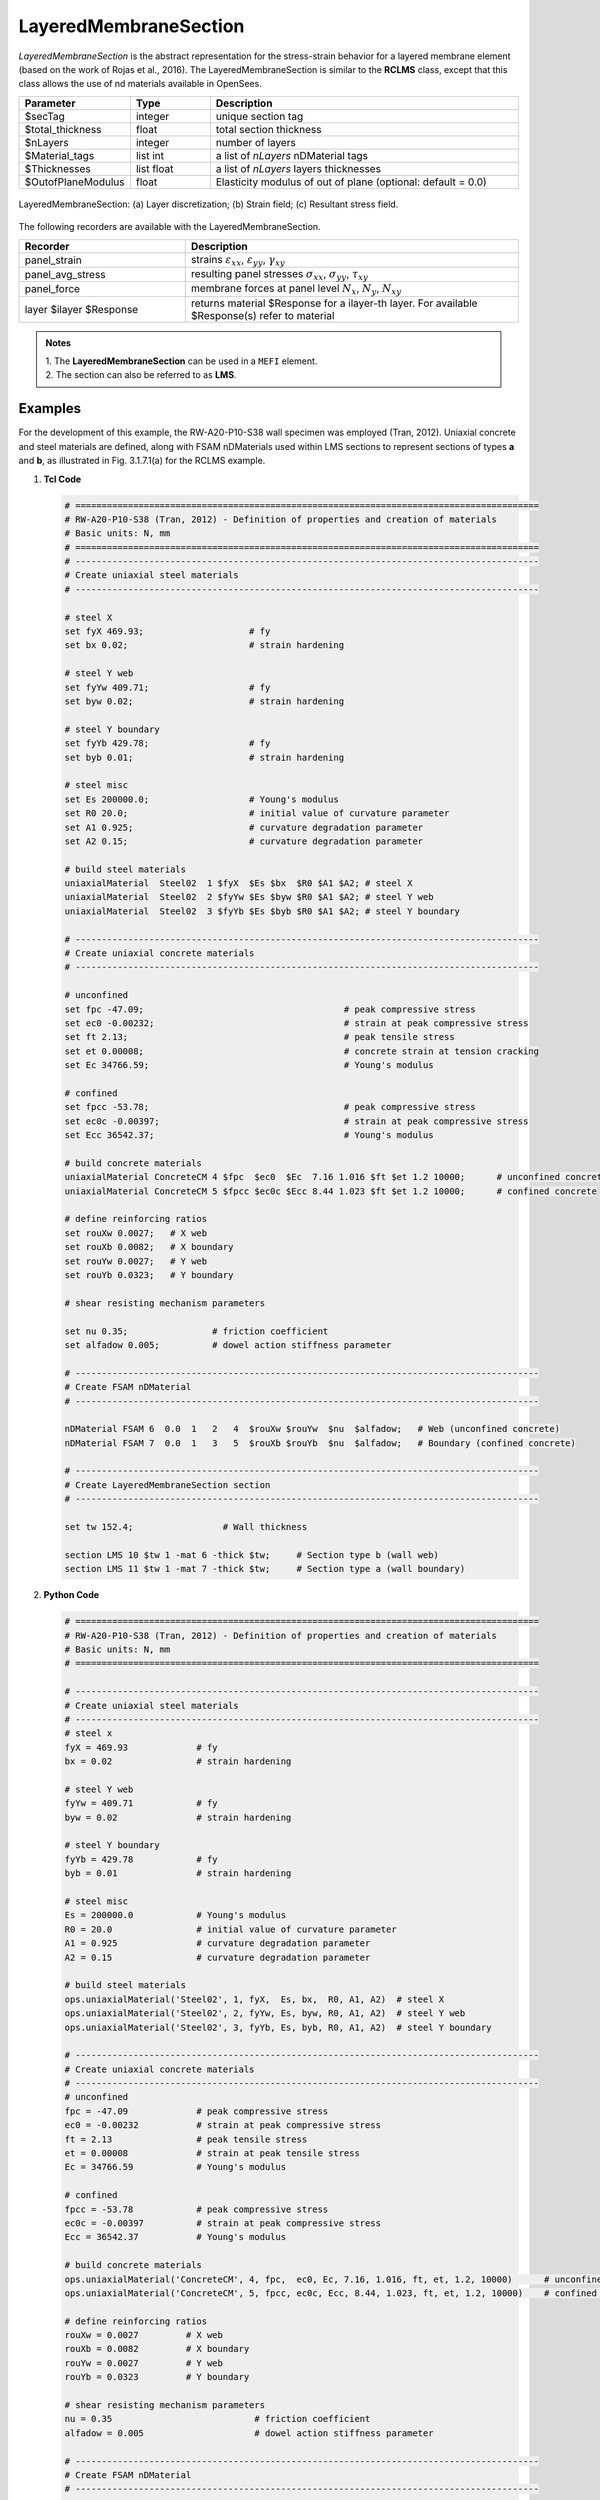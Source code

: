 .. _LayeredMembraneSection:

LayeredMembraneSection 
^^^^^^^^^^^^^^^^^^^^^^

*LayeredMembraneSection* is the abstract representation for the stress-strain behavior for a layered membrane element (based on the work of Rojas et al., 2016). The LayeredMembraneSection is similar to the **RCLMS** class, except that this class  allows the use of nd materials available in OpenSees.

.. function:: section LayeredMembraneSection $secTag $total_thickness $nLayers -mat{$Material_tags} -thick{$Thicknesses} <-Eout $OutofPlaneModulus>

.. csv-table:: 
   :header: "Parameter", "Type", "Description"
   :widths: 10, 10, 40

   $secTag, integer, unique section tag
   $total_thickness, float, total section thickness
   $nLayers, integer, number of layers
   $Material_tags, list int, a list of *nLayers* nDMaterial tags
   $Thicknesses, list float, a list of *nLayers* layers thicknesses
   $OutofPlaneModulus, float, Elasticity modulus of out of plane (optional: default = 0.0)


.. figure:: LMS_figure.png
	:align: center
	:figclass: align-center
	:width: 60%
	:name: LMS_FIG
	
	LayeredMembraneSection: (a) Layer discretization; (b) Strain field; (c) Resultant stress field.


The following recorders are available with the LayeredMembraneSection.
   
.. csv-table:: 
   :header: "Recorder", "Description"
   :widths: 20, 40

   panel_strain, "strains :math:`\varepsilon_{xx}`, :math:`\varepsilon_{yy}`, :math:`\gamma_{xy}`"
   panel_avg_stress, "resulting panel stresses :math:`\sigma_{xx}`, :math:`\sigma_{yy}`, :math:`\tau_{xy}`"
   panel_force, "membrane forces at panel level :math:`N_{x}`, :math:`N_{y}`, :math:`N_{xy}`"
   layer $ilayer $Response, "returns material $Response for a ilayer-th layer. For available $Response(s) refer to material"

.. admonition:: Notes

   | 1. The **LayeredMembraneSection** can be used in a ``MEFI`` element. 
   | 2. The section can also be referred to as **LMS**.

Examples
--------

For the development of this example, the RW-A20-P10-S38 wall specimen was employed (Tran, 2012). Uniaxial concrete and steel materials are defined, along with FSAM nDMaterials used within LMS sections to represent sections of types **a** and **b**, as illustrated in Fig. 3.1.7.1(a) for the RCLMS example.

1. **Tcl Code**

   .. code-block:: tcl

      # ========================================================================================
      # RW-A20-P10-S38 (Tran, 2012) - Definition of properties and creation of materials
      # Basic units: N, mm
      # ========================================================================================
      # ----------------------------------------------------------------------------------------
      # Create uniaxial steel materials
      # ----------------------------------------------------------------------------------------

      # steel X
      set fyX 469.93;                    # fy
      set bx 0.02;                       # strain hardening

      # steel Y web
      set fyYw 409.71;                   # fy
      set byw 0.02;                      # strain hardening

      # steel Y boundary
      set fyYb 429.78;                   # fy
      set byb 0.01;                      # strain hardening

      # steel misc
      set Es 200000.0;                   # Young's modulus
      set R0 20.0;                       # initial value of curvature parameter
      set A1 0.925;                      # curvature degradation parameter
      set A2 0.15;                       # curvature degradation parameter
  
      # build steel materials
      uniaxialMaterial  Steel02  1 $fyX  $Es $bx  $R0 $A1 $A2; # steel X
      uniaxialMaterial  Steel02  2 $fyYw $Es $byw $R0 $A1 $A2; # steel Y web
      uniaxialMaterial  Steel02  3 $fyYb $Es $byb $R0 $A1 $A2; # steel Y boundary

      # ----------------------------------------------------------------------------------------
      # Create uniaxial concrete materials
      # ----------------------------------------------------------------------------------------

      # unconfined
      set fpc -47.09;                                      # peak compressive stress
      set ec0 -0.00232;                                    # strain at peak compressive stress
      set ft 2.13;                                         # peak tensile stress
      set et 0.00008;                                      # concrete strain at tension cracking
      set Ec 34766.59;                                     # Young's modulus

      # confined
      set fpcc -53.78;                                     # peak compressive stress
      set ec0c -0.00397;                                   # strain at peak compressive stress
      set Ecc 36542.37;                                    # Young's modulus

      # build concrete materials
      uniaxialMaterial ConcreteCM 4 $fpc  $ec0  $Ec  7.16 1.016 $ft $et 1.2 10000;      # unconfined concrete
      uniaxialMaterial ConcreteCM 5 $fpcc $ec0c $Ecc 8.44 1.023 $ft $et 1.2 10000;      # confined concrete

      # define reinforcing ratios  
      set rouXw 0.0027;   # X web 
      set rouXb 0.0082;   # X boundary 
      set rouYw 0.0027;   # Y web
      set rouYb 0.0323;   # Y boundary

      # shear resisting mechanism parameters

      set nu 0.35;                # friction coefficient
      set alfadow 0.005;          # dowel action stiffness parameter
      
      # ----------------------------------------------------------------------------------------
      # Create FSAM nDMaterial
      # ----------------------------------------------------------------------------------------
	  
      nDMaterial FSAM 6  0.0  1   2   4  $rouXw $rouYw  $nu  $alfadow;   # Web (unconfined concrete)
      nDMaterial FSAM 7  0.0  1   3   5  $rouXb $rouYb  $nu  $alfadow;   # Boundary (confined concrete)

      # ----------------------------------------------------------------------------------------
      # Create LayeredMembraneSection section
      # ----------------------------------------------------------------------------------------
      
      set tw 152.4;                 # Wall thickness

      section LMS 10 $tw 1 -mat 6 -thick $tw;     # Section type b (wall web)
      section LMS 11 $tw 1 -mat 7 -thick $tw;     # Section type a (wall boundary)
		
2. **Python Code**

   .. code-block:: python

      # ========================================================================================
      # RW-A20-P10-S38 (Tran, 2012) - Definition of properties and creation of materials
      # Basic units: N, mm
      # ========================================================================================
	  
      # ----------------------------------------------------------------------------------------
      # Create uniaxial steel materials
      # ----------------------------------------------------------------------------------------
      # steel x
      fyX = 469.93             # fy
      bx = 0.02                # strain hardening

      # steel Y web
      fyYw = 409.71            # fy
      byw = 0.02               # strain hardening

      # steel Y boundary
      fyYb = 429.78            # fy
      byb = 0.01               # strain hardening

      # steel misc
      Es = 200000.0            # Young's modulus
      R0 = 20.0                # initial value of curvature parameter
      A1 = 0.925               # curvature degradation parameter
      A2 = 0.15                # curvature degradation parameter

      # build steel materials
      ops.uniaxialMaterial('Steel02', 1, fyX,  Es, bx,  R0, A1, A2)  # steel X
      ops.uniaxialMaterial('Steel02', 2, fyYw, Es, byw, R0, A1, A2)  # steel Y web
      ops.uniaxialMaterial('Steel02', 3, fyYb, Es, byb, R0, A1, A2)  # steel Y boundary

      # ----------------------------------------------------------------------------------------
      # Create uniaxial concrete materials
      # ----------------------------------------------------------------------------------------
      # unconfined
      fpc = -47.09             # peak compressive stress
      ec0 = -0.00232           # strain at peak compressive stress
      ft = 2.13                # peak tensile stress
      et = 0.00008             # strain at peak tensile stress
      Ec = 34766.59            # Young's modulus

      # confined
      fpcc = -53.78            # peak compressive stress
      ec0c = -0.00397          # strain at peak compressive stress
      Ecc = 36542.37           # Young's modulus

      # build concrete materials
      ops.uniaxialMaterial('ConcreteCM', 4, fpc,  ec0, Ec, 7.16, 1.016, ft, et, 1.2, 10000)      # unconfined concrete
      ops.uniaxialMaterial('ConcreteCM', 5, fpcc, ec0c, Ecc, 8.44, 1.023, ft, et, 1.2, 10000)    # confined concrete

      # define reinforcing ratios   
      rouXw = 0.0027         # X web 
      rouXb = 0.0082         # X boundary 
      rouYw = 0.0027         # Y web
      rouYb = 0.0323         # Y boundary

      # shear resisting mechanism parameters 
      nu = 0.35                           # friction coefficient
      alfadow = 0.005                     # dowel action stiffness parameter
      
      # ----------------------------------------------------------------------------------------
      # Create FSAM nDMaterial
      # ----------------------------------------------------------------------------------------
      
      ops.nDMaterial('FSAM', 6, 0.0, 1, 2, 4, rouXw, rouYw, nu, alfadow)           # Web (unconfined concrete)
      ops.nDMaterial('FSAM', 7, 0.0, 1, 3, 5, rouXb, rouYb, nu, alfadow)           # Boundary (confined concrete)

      # ----------------------------------------------------------------------------------------
      # Create LayeredMembraneSection section
      # ----------------------------------------------------------------------------------------

      tw = 152.4    # Wall thickness

      ops.section('LMS', 10, tw, 1, '-mat', 6, '-thick', tw)    # Section type b (wall web)
      ops.section('LMS', 11, tw, 1, '-mat', 7, '-thick', tw)    # Section type a (wall boundary)



References
----------

#. Rojas, F., Anderson, J. C., Massone, L. M. (2016). A nonlinear quadrilateral layered membrane element with drilling degrees of freedom for the modeling of reinforced concrete walls. Engineering Structures, 124, 521-538. (`link <https://www.sciencedirect.com/science/article/pii/S0141029616302954>`_).
#. Tran, T. A. (2012). Experimental and Analytical Studies of Moderate Aspect Ratio Reinforced Concrete Structural Walls. Ph.D. Dissertation, Department of Civil and Environmental Engineering, University of California, Los Angeles. (`link <https://escholarship.org/uc/item/1538q2p8>`_).

**Code Developed by:** F. Rojas (University of Chile), M.J. Núñez (University of Chile).
